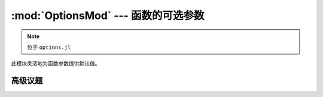 :mod:`OptionsMod` --- 函数的可选参数
====================================

.. module:: OptionsMod
   :synopsis: 灵活地为函数参数提供默认值

.. note:: 位于 ``options.jl``

此模块灵活地为函数参数提供默认值。

.. function:: @options([check_flag,] assignments...)

   Use the ``@options`` macro to set the value of optional parameters for a function that has been written
   to use them (see :func:`defaults` to learn how to write such functions).  The syntax is::

     opts = @options a=5 b=7

   For a function that uses optional parameters ``a`` and ``b``, this will override the default settings
   for these parameters. You would likely call that function in the following way::

     myfunc(requiredarg1, requiredarg2, ..., opts)

   Most functions written to use optional arguments will probably check to make sure that you are not
   supplying parameters that are never used by the function or its sub-functions. Typically, supplying
   unused parameters will result in an error. You can control the behavior this way::

     # throw an error if a or b is not used (the default)
     opts = @options CheckError a=5 b=2
     # issue a warning if a or b is not used
     opts = @options CheckWarn a=5 b=2
     # don't check whether a and b are used
     opts = @options CheckNone a=5 b=2

   As an alternative to the macro syntax, you can also say::

     opts = Options(CheckWarn, :a, 5, :b, 2)

   The check flag is optional.

.. function:: @set_options(opts, assigments...)

    The ``@set_options`` macro lets you add new parameters to an existing options structure.  For example::

      @set_options opts d=99

    would add ``d`` to the set of parameters in ``opts``, or re-set its value if it was already supplied.

.. function:: @defaults(opts, assignments...)

    The ``@defaults`` macro is for writing functions that take optional parameters.  The typical syntax of
    such functions is::

      function myfunc(requiredarg1, requiredarg2, ..., opts::Options)
          @defaults opts a=11 b=2a+1 c=a*b d=100
          # The function body. Use a, b, c, and d just as you would
	  # any other variable. For example,
	  k = a + b
	  # You can pass opts down to subfunctions, which might supply
	  # additional defaults for other variables aa, bb, etc.
	  y = subfun(k, opts)
	  # Terminate your function with check_used, then return values
	  @check_used opts
	  return y
      end

    Note the function calls :func:`@check_used` at the end.

    It is possible to have more than one Options parameter to a function, for example::

      function twinopts(x, plotopts::Options, calcopts::Options)
          @defaults plotopts linewidth=1
          @defaults calcopts n_iter=100
          # Do stuff
          @check_used plotopts
          @check_used calcopts
      end
 
    Within a given scope, you should only have one call to ``@defaults`` per options variable.

.. function:: @check_used(opts)

    The ``@check_used`` macro tests whether user-supplied parameters were ever accessed by the :func:`@defaults`
    macro. The test is performed at the end of the function body, so that subfunction handling parameters not
    used by the parent function may be "credited" for their usage. Each sub-function should also call
    ``@check_used``, for example::

      function complexfun(x, opts::Options)
          @defaults opts parent=3 both=7
          println(parent)
          println(both)
          subfun1(x, opts)
          subfun2(x, opts)
          @check_used opts
      end
      
      function subfun1(x, opts::Options)
          @defaults opts sub1="sub1 default" both=0
          println(sub1)
          println(both)
          @check_used opts
      end
      
      function subfun2(x, opts::Options)
          @defaults opts sub2="sub2 default" both=22
          println(sub2)
          println(both)
          @check_used opts
      end


高级议题
--------

.. type:: Options(OptionsChecking, param1, val1, param2, val2, ...)

   ``Options`` is the central type used for handling optional arguments. Its fields are briefly described below.

   .. attribute:: key2index

      A ``Dict`` that looks up an integer index, given the symbol for a variable (e.g., ``key2index[:a]`` for
      the variable ``a``)

   .. attribute:: vals

      ``vals[key2index[:a]]`` 是要赋给变量 ``a`` 的值

   .. attribute:: used

      A vector of booleans, one per variable, with ``used[key2index[:a]]`` representing the value for variable
      ``a``. These all start as ``false``, but access by a ``@defaults`` command sets the corresponding value
      to ``true``. This marks the variable as having been used in the function.

   .. attribute:: check_lock

      A vector of booleans, one per variable. This is a "lock" that prevents sub-functions from complaining
      that they did not access variables that were intended for the parent function. :func:`@defaults` sets the
      lock to true for any options variables that have already been defined; new variables added through
      :func:`@set_options` will start with their ``check_lock`` set to ``false``, to be handled by a subfunction.
